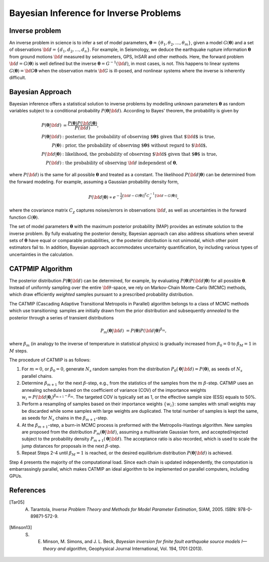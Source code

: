 .. _Background:

########################################
Bayesian Inference for Inverse Problems
########################################

Inverse problem
===============

An inverse problem in science is to infer a set of model parameters, :math:`{\boldsymbol \theta} = \{ \theta_1, \theta_2, \ldots, \theta_m \}`, given a model :math:`{ G}({\boldsymbol \theta})` and a set of observations :math:`{\bf d}=\{d_1, d_2, \ldots, d_n\}`. For example, in Seismology,  we deduce the earthquake rupture information :math:`{\boldsymbol \theta}` from ground motions :math:`{\bf d}` measured by seismometers, GPS, InSAR and other methods.  Here, the forward problem :math:`{\bf d} = G({\boldsymbol \theta})` is well defined but the inverse :math:`{\boldsymbol \theta} = G^{-1}({\bf d})`, in most cases, is not.  This happens to linear systems :math:`G({\boldsymbol \theta})= {\bf G} {\boldsymbol \theta}` when the observation matrix :math:`{\bf G}` is ill-posed, and nonlinear systems where the inverse is inherently difficult.

Bayesian Approach
=================

Bayesian inference offers a statistical solution to inverse problems by modelling unknown parameters :math:`{\boldsymbol \theta}` as random variables subject to a conditional probability :math:`P({\boldsymbol \theta}|{\bf d})`. According to Bayes' theorem, the probability is given by

.. math::

    P({\boldsymbol \theta}|{\bf d}) &=  \frac {P({\boldsymbol \theta}) P({\bf d}|{\boldsymbol \theta})} {P({\bf d})}, \\
    P({\boldsymbol \theta}|{\bf d}) &:  \text{posterior, the probability of observing ${\boldsymbol \theta}$ given that ${\bf d}$ is true},  \\
     P({\boldsymbol \theta}) &: \text{prior, the probability of observing ${\boldsymbol \theta}$ without regard to ${\bf d}$}, \nonumber \\
    P({\bf d}|{\boldsymbol \theta}) &:  \text{likelihood, the probability of observing ${\bf d}$ given that ${\boldsymbol \theta}$ is true},  \nonumber \\
    P({\bf d}) &: \text{the probability of observing } {\bf d} \text{ independent of } {\boldsymbol \theta},


where :math:`P({\bf d})` is the same for all possible :math:`{\boldsymbol \theta}` and treated as a constant. The likelihood :math:`P({\bf d}|{\boldsymbol \theta})` can be determined from the forward modeling. For example, assuming a Gaussian probability density form,

.. math::

    P({\bf d}| {\boldsymbol \theta}) \propto  e^{-\frac {1}{2} [ {\bf d} - G({\boldsymbol \theta}) ]^T C_{\chi}^{-1} [ {\bf d} - G({\boldsymbol \theta}) ]},

where the covariance matrix :math:`C_{\chi}` captures noises/errors in observations :math:`{\bf d}`, as well as uncertainties in the forward function :math:`G({\boldsymbol \theta})`.


The set of model parameters :math:`{\boldsymbol \theta}` with the maximum posterior probability (MAP) provides an estimate solution to the inverse problem. By fully evaluating the posterior density, Bayesian approach can also address situations when several sets of :math:`{\boldsymbol \theta}` have equal or comparable probabilities, or the posterior distribution is not unimodal, which other point estimators fail to. In addition, Bayesian approach accommodates uncertainty quantification, by including various types of uncertainties in the calculation.


.. _CATMIP:

CATPMIP Algorithm
=================

The posterior distribution :math:`P({\boldsymbol \theta}|{\bf d})` can be determined, for example, by evaluating :math:`P({\boldsymbol \theta}) P({\bf d}|{\boldsymbol \theta})` for all possible :math:`{\boldsymbol \theta}`. Instead of uniformly sampling over the entire :math:`{\bf \theta}`-space, we rely on Markov-Chain Monte-Carlo (MCMC) methods, which draw efficiently *weighted* samples pursuant to a prescribed probability distribution.

The CATMIP (Cascading Adaptive Transitional Metropolis in Parallel) algorithm belongs to a class of MCMC methods which use transitioning: samples are initially drawn from the prior distribution and subsequently *annealed* to the posterior through a series of transient distributions

.. math::

    P_m({\boldsymbol \theta}|{\bf d}) &= P({\boldsymbol \theta}) P({\bf d}|{\boldsymbol \theta})^{\beta_m},

where :math:`\beta_m` (in analogy to the inverse of temperature in statistical physics) is gradually increased from :math:`\beta_0=0` to :math:`\beta_M=1` in :math:`M` steps.

The procedure of CATMIP is as follows:

#. For :math:`m=0`, or :math:`\beta_0=0`, generate :math:`N_s` random samples from the distribution :math:`P_0 ({\boldsymbol \theta}|{\bf d}) = P({\boldsymbol \theta})`, as seeds of :math:`N_s` parallel chains.
#. Determine :math:`\beta_{m+1}` for the next :math:`\beta`-step, e.g., from the statistics of the samples from the :math:`m` :math:`\beta`-step. CATMIP uses an annealing schedule based on the coefficient of variance (COV) of the importance weights :math:`w_i = P({\bf d}|{\boldsymbol \theta}_i)^{\beta_{m+1}-\beta_m}`. The targeted COV is typically set as 1, or the effective sample size (ESS) equals to 50%.
#. Perform a resampling of samples based on their importance weights :math:`\{w_i\}`: some samples with small weights may be discarded while some samples with large weights are duplicated. The total number of samples is kept the same, as seeds for :math:`N_s` chains in the :math:`\beta_{m+1}`-step.
#. At the :math:`\beta_{m+1}`-step, a burn-in MCMC process is preformed with the Metropolis-Hastings algorithm. New samples are proposed from the distribution :math:`P_{m}  ({\boldsymbol \theta}|{\bf d})`, assuming a multivariate Gaussian form, and accepted/rejected subject to the probability density :math:`P_{m+1}  ({\boldsymbol \theta}|{\bf d})`. The acceptance ratio is also recorded, which is used to scale the jump distances for proposals in the next :math:`\beta`-step.
#. Repeat Steps 2-4 until :math:`\beta_{M}=1` is reached, or the desired equilibrium distribution :math:`P ({\boldsymbol \theta}|{\bf d})` is achieved.

Step 4 presents the majority of the computational load. Since each chain is updated independently, the computation is embarrassingly parallel, which makes CATMIP an ideal algorithm to be implemented on parallel computers, including GPUs.


References
==========
.. ruburic:: References

.. [Tar05] A. Tarantola, *Inverse Problem Theory and Methods for Model Parameter Estimation*, SIAM, 2005. ISBN: 978-0-89871-572-9.

.. [Minson13] S. E. Minson,  M. Simons,  and J. L. Beck, *Bayesian inversion for finite fault earthquake source models I—theory and algorithm*, Geophysical Journal International, Vol. 194, 1701 (2013).
